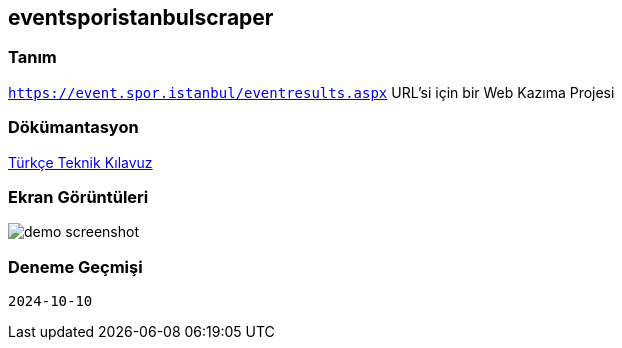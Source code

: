 
== eventsporistanbulscraper

=== Tanım

`https://event.spor.istanbul/eventresults.aspx` URL'si için bir Web Kazıma Projesi

=== Dökümantasyon

link:src/docs/asciidoc/documentation-tr-eventsporistanbulscraper.pdf[Türkçe Teknik Kılavuz]

=== Ekran Görüntüleri

image::src/docs/asciidoc/images/image00.jpg[demo screenshot]

=== Deneme Geçmişi

----
2024-10-10
----
